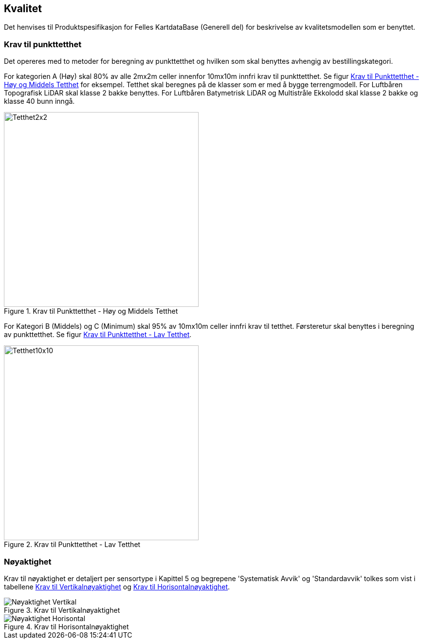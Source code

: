 == Kvalitet
Det henvises til Produktspesifikasjon for Felles KartdataBase (Generell del) for beskrivelse av kvalitetsmodellen som er benyttet. 

=== Krav til punkttetthet 
Det opereres med to metoder for beregning av punkttetthet og hvilken som skal benyttes avhengig av bestillingskategori.

For kategorien A (Høy) skal 80% av alle 2mx2m celler innenfor 10mx10m innfri krav til punkttetthet. Se figur <<imgTetthet2x2>> for eksempel. Tetthet skal beregnes på de klasser som er med å bygge terrengmodell. For Luftbåren Topografisk LiDAR skal klasse 2 bakke benyttes. For Luftbåren Batymetrisk LiDAR og Multistråle Ekkolodd skal klasse 2 bakke og klasse 40 bunn inngå. 

.Krav til Punkttetthet - Høy og Middels Tetthet
[#imgTetthet2x2]
//[caption="Figure 1:"]
image::figurer/Kap7_Kvalitet2x2.png[Tetthet2x2,400,align="center"]

For Kategori B (Middels) og C (Minimum) skal 95% av 10mx10m celler innfri krav til tetthet. Førsteretur skal benyttes i beregning av punkttetthet. Se figur <<imgTetthet10x10>>. 

.Krav til Punkttetthet - Lav Tetthet
[#imgTetthet10x10]
//[caption="Figure 2:"]
image::figurer/Kap7_Kvalitet10x10.png[Tetthet10x10,400,align="center"]


=== Nøyaktighet
Krav til nøyaktighet er detaljert per sensortype i Kapittel 5 og begrepene 'Systematisk Avvik' og 'Standardavvik' tolkes som vist i tabellene <<imgAccVert>> og <<imgAccHori>>. 

.Krav til Vertikalnøyaktighet
[#imgAccVert]
//[caption="Figure 2:"]
image::figurer/Kap7_Nøyaktighet_Vertikal.png[Nøyaktighet Vertikal,align="center"]

.Krav til Horisontalnøyaktighet
[#imgAccHori]
//[caption="Figure 3:"]
image::figurer/Kap7_Nøyaktighet_Horisontal.png[Nøyaktighet Horisontal,align="center"]